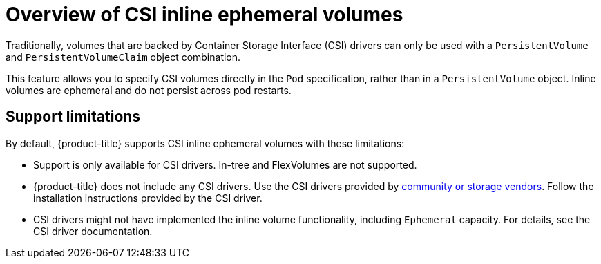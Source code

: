 // Module included in the following assemblies:
//
// * storage/container_storage_interface/ephemeral-storage-csi-inline.adoc

[id="ephemeral-storage-csi-inline-overview_{context}"]
= Overview of CSI inline ephemeral volumes

[role="_abstract"]
Traditionally, volumes that are backed by Container Storage Interface (CSI) drivers can only be used with a `PersistentVolume` and `PersistentVolumeClaim` object combination.

This feature allows you to specify CSI volumes directly in the `Pod` specification, rather than in a `PersistentVolume` object. Inline volumes are ephemeral and do not persist across pod restarts.

== Support limitations

By default, {product-title} supports CSI inline ephemeral volumes with these limitations:

* Support is only available for CSI drivers. In-tree and FlexVolumes are not supported.
* {product-title} does not include any CSI drivers. Use the CSI drivers provided by
link:https://kubernetes-csi.github.io/docs/drivers.html[community or storage vendors]. Follow the installation instructions provided by the CSI driver.
* CSI drivers might not have implemented the inline volume functionality, including `Ephemeral` capacity. For details, see the CSI driver documentation.
